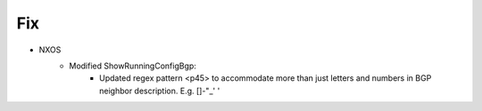 --------------------------------------------------------------------------------
                            Fix
--------------------------------------------------------------------------------
* NXOS
    * Modified ShowRunningConfigBgp:
        * Updated regex pattern <p45> to accommodate more than just letters and numbers in BGP neighbor description.  E.g.  []-"_' '
